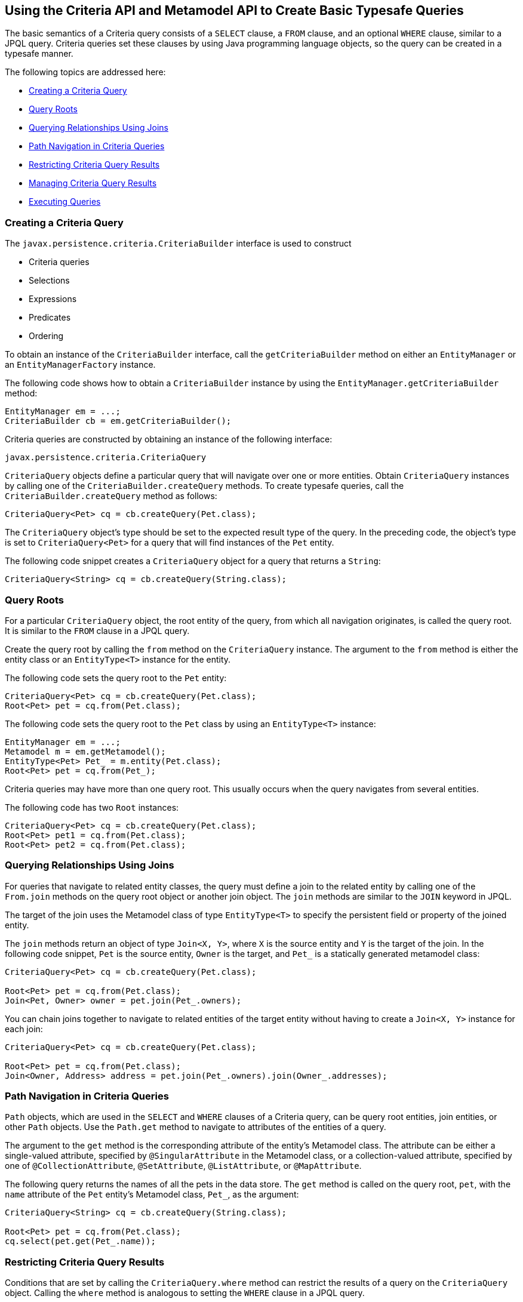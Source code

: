 [[GJIVM]][[using-the-criteria-api-and-metamodel-api-to-create-basic-typesafe-queries]]

== Using the Criteria API and Metamodel API to Create Basic Typesafe Queries

The basic semantics of a Criteria query consists of a `SELECT` clause, a
`FROM` clause, and an optional `WHERE` clause, similar to a JPQL query.
Criteria queries set these clauses by using Java programming language
objects, so the query can be created in a typesafe manner.

The following topics are addressed here:

* link:#GJIVS[Creating a Criteria Query]
* link:#GJIVQ[Query Roots]
* link:#GJIUV[Querying Relationships Using Joins]
* link:#GJIVE[Path Navigation in Criteria Queries]
* link:#GJIVI[Restricting Criteria Query Results]
* link:#GJIXE[Managing Criteria Query Results]
* link:#GJIVY[Executing Queries]

[[GJIVS]][[creating-a-criteria-query]]

=== Creating a Criteria Query

The `javax.persistence.criteria.CriteriaBuilder` interface is used to
construct

* Criteria queries
* Selections
* Expressions
* Predicates
* Ordering

To obtain an instance of the `CriteriaBuilder` interface, call the
`getCriteriaBuilder` method on either an `EntityManager` or an
`EntityManagerFactory` instance.

The following code shows how to obtain a `CriteriaBuilder` instance by
using the `EntityManager.getCriteriaBuilder` method:

[source,java]
----
EntityManager em = ...;
CriteriaBuilder cb = em.getCriteriaBuilder();
----

Criteria queries are constructed by obtaining an instance of the
following interface:

[source,java]
----
javax.persistence.criteria.CriteriaQuery
----

`CriteriaQuery` objects define a particular query that will navigate
over one or more entities. Obtain `CriteriaQuery` instances by calling
one of the `CriteriaBuilder.createQuery` methods. To create typesafe
queries, call the `CriteriaBuilder.createQuery` method as follows:

[source,java]
----
CriteriaQuery<Pet> cq = cb.createQuery(Pet.class);
----

The `CriteriaQuery` object's type should be set to the expected result
type of the query. In the preceding code, the object's type is set to
`CriteriaQuery<Pet>` for a query that will find instances of the `Pet`
entity.

The following code snippet creates a `CriteriaQuery` object for a query
that returns a `String`:

[source,java]
----
CriteriaQuery<String> cq = cb.createQuery(String.class);
----

[[GJIVQ]][[query-roots]]

=== Query Roots

For a particular `CriteriaQuery` object, the root entity of the query,
from which all navigation originates, is called the query root. It is
similar to the `FROM` clause in a JPQL query.

Create the query root by calling the `from` method on the
`CriteriaQuery` instance. The argument to the `from` method is either
the entity class or an `EntityType<T>` instance for the entity.

The following code sets the query root to the `Pet` entity:

[source,java]
----
CriteriaQuery<Pet> cq = cb.createQuery(Pet.class);
Root<Pet> pet = cq.from(Pet.class);
----

The following code sets the query root to the `Pet` class by using an
`EntityType<T>` instance:

[source,java]
----
EntityManager em = ...;
Metamodel m = em.getMetamodel();
EntityType<Pet> Pet_ = m.entity(Pet.class);
Root<Pet> pet = cq.from(Pet_);
----

Criteria queries may have more than one query root. This usually occurs
when the query navigates from several entities.

The following code has two `Root` instances:

[source,java]
----
CriteriaQuery<Pet> cq = cb.createQuery(Pet.class);
Root<Pet> pet1 = cq.from(Pet.class);
Root<Pet> pet2 = cq.from(Pet.class);
----

[[GJIUV]][[querying-relationships-using-joins]]

=== Querying Relationships Using Joins

For queries that navigate to related entity classes, the query must
define a join to the related entity by calling one of the `From.join`
methods on the query root object or another join object. The `join`
methods are similar to the `JOIN` keyword in JPQL.

The target of the join uses the Metamodel class of type `EntityType<T>`
to specify the persistent field or property of the joined entity.

The `join` methods return an object of type `Join<X, Y>`, where `X` is
the source entity and `Y` is the target of the join. In the following
code snippet, `Pet` is the source entity, `Owner` is the target, and
`Pet_` is a statically generated metamodel class:

[source,java]
----
CriteriaQuery<Pet> cq = cb.createQuery(Pet.class);

Root<Pet> pet = cq.from(Pet.class);
Join<Pet, Owner> owner = pet.join(Pet_.owners);
----

You can chain joins together to navigate to related entities of the
target entity without having to create a `Join<X, Y>` instance for each
join:

[source,java]
----
CriteriaQuery<Pet> cq = cb.createQuery(Pet.class);

Root<Pet> pet = cq.from(Pet.class);
Join<Owner, Address> address = pet.join(Pet_.owners).join(Owner_.addresses);
----

[[GJIVE]][[path-navigation-in-criteria-queries]]

=== Path Navigation in Criteria Queries

`Path` objects, which are used in the `SELECT` and `WHERE` clauses of a
Criteria query, can be query root entities, join entities, or other
`Path` objects. Use the `Path.get` method to navigate to attributes of
the entities of a query.

The argument to the `get` method is the corresponding attribute of the
entity's Metamodel class. The attribute can be either a single-valued
attribute, specified by `@SingularAttribute` in the Metamodel class, or
a collection-valued attribute, specified by one of
`@CollectionAttribute`, `@SetAttribute`, `@ListAttribute`, or
`@MapAttribute`.

The following query returns the names of all the pets in the data store.
The `get` method is called on the query root, `pet`, with the `name`
attribute of the `Pet` entity's Metamodel class, `Pet_`, as the
argument:

[source,java]
----
CriteriaQuery<String> cq = cb.createQuery(String.class);

Root<Pet> pet = cq.from(Pet.class);
cq.select(pet.get(Pet_.name));
----

[[GJIVI]][[restricting-criteria-query-results]]

=== Restricting Criteria Query Results

Conditions that are set by calling the `CriteriaQuery.where` method can
restrict the results of a query on the `CriteriaQuery` object. Calling
the `where` method is analogous to setting the `WHERE` clause in a JPQL
query.

The `where` method evaluates instances of the `Expression` interface to
restrict the results according to the conditions of the expressions. To
create `Expression` instances, use methods defined in the `Expression`
and `CriteriaBuilder` interfaces.

[[GJIWN]][[the-expression-interface-methods]]

==== The Expression Interface Methods

An `Expression` object is used in a query's `SELECT`, `WHERE`, or
`HAVING` clause. link:#GJIWW[Table 43-1] shows conditional methods you
can use with `Expression` objects.

[[sthref180]][[GJIWW]]

*Table 43-1 Conditional Methods in the Expression Interface*

[width="50%",cols="15%,35%"]
|============================================================
|*Method* |*Description*
|`isNull` |Tests whether an expression is null
|`isNotNull` |Tests whether an expression is not null
|`in` |Tests whether an expression is within a list of values
|============================================================


The following query uses the `Expression.isNull` method to find all pets
where the `color` attribute is null:

[source,java]
----
CriteriaQuery<Pet> cq = cb.createQuery(Pet.class);
Root<Pet> pet = cq.from(Pet.class);
cq.where(pet.get(Pet_.color).isNull());
----

The following query uses the `Expression.in` method to find all brown
and black pets:

[source,java]
----
CriteriaQuery<Pet> cq = cb.createQuery(Pet.class);
Root<Pet> pet = cq.from(Pet.class);
cq.where(pet.get(Pet_.color).in("brown", "black"));
----

The `in` method can also check whether an attribute is a member of a
collection.

[[GJIXA]][[expression-methods-in-the-criteriabuilder-interface]]

==== Expression Methods in the CriteriaBuilder Interface

The `CriteriaBuilder` interface defines additional methods for creating
expressions. These methods correspond to the arithmetic, string, date,
time, and case operators and functions of JPQL. link:#GJIXL[Table 43-2]
shows conditional methods you can use with `CriteriaBuilder` objects.

[[sthref181]][[GJIXL]]

*Table 43-2 Conditional Methods in the CriteriaBuilder Interface*

[width="60%",cols="15%,45%"]
|=======================================================================
|*Conditional Method* |*Description*
|`equal` |Tests whether two expressions are equal

|`notEqual` |Tests whether two expressions are not equal

|`gt` |Tests whether the first numeric expression is greater than the
second numeric expression

|`ge` |Tests whether the first numeric expression is greater than or
equal to the second numeric expression

|`lt` |Tests whether the first numeric expression is less than the
second numeric expression

|`le` |Tests whether the first numeric expression is less than or equal
to the second numeric expression

|`between` |Tests whether the first expression is between the second and
third expression in value

|`like` |Tests whether the expression matches a given pattern
|=======================================================================


The following code uses the `CriteriaBuilder.equal` method:

[source,java]
----
CriteriaQuery<Pet> cq = cb.createQuery(Pet.class);
Root<Pet> pet = cq.from(Pet.class);
cq.where(cb.equal(pet.get(Pet_.name), "Fido"));
----

The following code uses the `CriteriaBuilder.gt` method:

[source,java]
----
CriteriaQuery<Pet> cq = cb.createQuery(Pet.class);
Root<Pet> pet = cq.from(Pet.class);
Date someDate = new Date(...);
cq.where(cb.gt(pet.get(Pet_.birthday), date));
----

The following code uses the `CriteriaBuilder.between` method:

[source,java]
----
CriteriaQuery<Pet> cq = cb.createQuery(Pet.class);
Root<Pet> pet = cq.from(Pet.class);
Date firstDate = new Date(...);
Date secondDate = new Date(...);
cq.where(cb.between(pet.get(Pet_.birthday), firstDate, secondDate));
----

The following code uses the `CriteriaBuilder.like` method:

[source,java]
----
CriteriaQuery<Pet> cq = cb.createQuery(Pet.class);
Root<Pet> pet = cq.from(Pet.class);
cq.where(cb.like(pet.get(Pet_.name), "*do"));
----

To specify multiple conditional predicates, use the compound predicate
methods of the `CriteriaBuilder` interface, as shown in
link:#GJIWU[Table 43-3].

[[sthref182]][[GJIWU]]

*Table 43-3 Compound Predicate Methods in the CriteriaBuilder Interface*

[width="50%",cols="15%,35%"]
|=========================================================
|*Method* |*Description*
|`and` |A logical conjunction of two Boolean expressions
|`or` |A logical disjunction of two Boolean expressions
|`not` |A logical negation of the given Boolean expression
|=========================================================


The following code shows the use of compound predicates in queries:

[source,java]
----
CriteriaQuery<Pet> cq = cb.createQuery(Pet.class);
Root<Pet> pet = cq.from(Pet.class);
cq.where(cb.equal(pet.get(Pet_.name), "Fido")
        .and(cb.equal(pet.get(Pet_.color), "brown")));
----

[[GJIXE]][[managing-criteria-query-results]]

=== Managing Criteria Query Results

For queries that return more than one result, it is often helpful to
organize those results. The `CriteriaQuery` interface defines the
following ordering and grouping methods:

* The `orderBy` method orders query results according to attributes of
an entity
* The `groupBy` method groups the results of a query together according
to attributes of an entity, and the `having` method restricts those
groups according to a condition

The following topics are addressed here:

* link:#GJIWO[Ordering Results]
* link:#GJIXG[Grouping Results]

[[GJIWO]][[ordering-results]]

==== Ordering Results

To order the results of a query, call the `CriteriaQuery.orderBy`
method, passing in an `Order` object. To create an `Order` object, call
either the `CriteriaBuilder.asc` or the `CriteriaBuilder.desc` method.
The `asc` method is used to order the results by ascending value of the
passed expression parameter. The `desc` method is used to order the
results by descending value of the passed expression parameter. The
following query shows the use of the `desc` method:

[source,java]
----
CriteriaQuery<Pet> cq = cb.createQuery(Pet.class);
Root<Pet> pet = cq.from(Pet.class);
cq.select(pet);
cq.orderBy(cb.desc(pet.get(Pet_.birthday)));
----

In this query, the results will be ordered by the pet's birthday from
highest to lowest. That is, pets born in December will appear before
pets born in May.

The following query shows the use of the `asc` method:

[source,java]
----
CriteriaQuery<Pet> cq = cb.createQuery(Pet.class);
Root<Pet> pet = cq.from(Pet.class);
Join<Owner, Address> address = pet.join(Pet_.owners).join(Owner_.address);
cq.select(pet);
cq.orderBy(cb.asc(address.get(Address_.postalCode)));
----

In this query, the results will be ordered by the pet owner's postal
code from lowest to highest. That is, pets whose owner lives in the
10001 zip code will appear before pets whose owner lives in the 91000
zip code.

If more than one `Order` object is passed to `orderBy`, the precedence
is determined by the order in which they appear in the argument list of
`orderBy`. The first `Order` object has precedence.

The following code orders results by multiple criteria:

[source,java]
----
CriteriaQuery<Pet> cq = cb.createQuery(Pet.class);
Root<Pet> pet = cq.from(Pet.class);
Join<Pet, Owner> owner = pet.join(Pet_.owners);
cq.select(pet);
cq.orderBy(cb.asc(owner.get(Owner_.lastName)), owner.get(Owner_.firstName)));
----

The results of this query will be ordered alphabetically by the pet
owner's last name, then first name.

[[GJIXG]][[grouping-results]]

==== Grouping Results

The `CriteriaQuery.groupBy` method partitions the query results into
groups. To set these groups, pass an expression to `groupBy`:

[source,java]
----
CriteriaQuery<Pet> cq = cb.createQuery(Pet.class);
Root<Pet> pet = cq.from(Pet.class);
cq.groupBy(pet.get(Pet_.color));
----

This query returns all `Pet` entities and groups the results by the
pet's color.

Use the `CriteriaQuery.having` method in conjunction with `groupBy` to
filter over the groups. The `having` method, which takes a conditional
expression as a parameter, restricts the query result according to the
conditional expression:

[source,java]
----
CriteriaQuery<Pet> cq = cb.createQuery(Pet.class);
Root<Pet> pet = cq.from(Pet.class);
cq.groupBy(pet.get(Pet_.color));
cq.having(cb.in(pet.get(Pet_.color)).value("brown").value("blonde"));
----

In this example, the query groups the returned `Pet` entities by color,
as in the preceding example. However, the only returned groups will be
`Pet` entities where the `color` attribute is set to `brown` or
`blonde`. That is, no gray-colored pets will be returned in this query.

[[GJIVY]][[executing-queries]]

=== Executing Queries

To prepare a query for execution, create a `TypedQuery<T>` object with
the type of the query result, passing the `CriteriaQuery` object to
`EntityManager.createQuery`.

To execute a query, call either `getSingleResult` or `getResultList` on
the `TypedQuery<T>` object.

[[GJIUR]][[single-valued-query-results]]

==== Single-Valued Query Results

Use the `TypedQuery<T>.getSingleResult` method to execute queries that
return a single result:

[source,java]
----
CriteriaQuery<Pet> cq = cb.createQuery(Pet.class);
...
TypedQuery<Pet> q = em.createQuery(cq);
Pet result = q.getSingleResult();
----

[[GJIVP]][[collection-valued-query-results]]

==== Collection-Valued Query Results

Use the `TypedQuery<T>.getResultList` method to execute queries that
return a collection of objects:

[source,java]
----
CriteriaQuery<Pet> cq = cb.createQuery(Pet.class);
...
TypedQuery<Pet> q = em.createQuery(cq);
List<Pet> results = q.getResultList();
----
